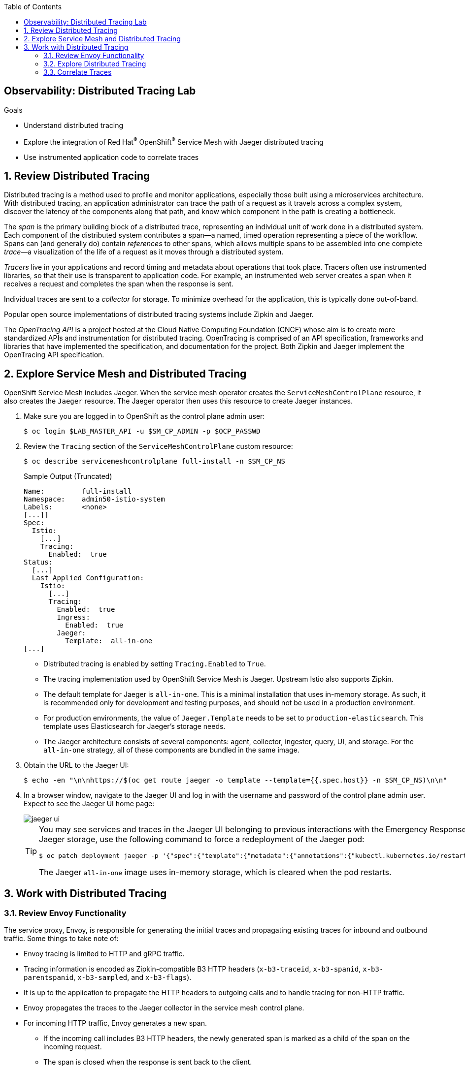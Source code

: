 :noaudio:
:scrollbar:
:toc2:
:linkattrs:
:data-uri:

== Observability: Distributed Tracing Lab

.Goals
* Understand distributed tracing
* Explore the integration of Red Hat^(R)^ OpenShift^(R)^ Service Mesh with Jaeger distributed tracing
* Use instrumented application code to correlate traces

:numbered:

== Review Distributed Tracing

Distributed tracing is a method used to profile and monitor applications, especially those built using a microservices architecture. With distributed tracing, an application administrator can trace the path of a request as it travels across a complex system, discover the latency of the components along that path, and know which component in the path is creating a bottleneck.

The _span_ is the primary building block of a distributed trace, representing an individual unit of work done in a distributed system.
Each component of the distributed system contributes a span--a named, timed operation representing a piece of the workflow.
Spans can (and generally do) contain _references_ to other spans, which allows multiple spans to be assembled into one complete _trace_&#8212;a visualization of the life of a request as it moves through a distributed system.

_Tracers_ live in your applications and record timing and metadata about operations that took place. Tracers often use instrumented libraries, so that their use is transparent to application code. For example, an instrumented web server creates a span when it receives a request and completes the span when the response is sent.

Individual traces are sent to a _collector_ for storage. To minimize overhead for the application, this is typically done out-of-band.

Popular open source implementations of distributed tracing systems include Zipkin and Jaeger.

The _OpenTracing API_ is a project hosted at the Cloud Native Computing Foundation (CNCF) whose aim is to create more standardized APIs and instrumentation for distributed tracing.
OpenTracing is comprised of an API specification, frameworks and libraries that have implemented the specification, and documentation for the project. Both Zipkin and Jaeger implement the OpenTracing API specification.

== Explore Service Mesh and Distributed Tracing

OpenShift Service Mesh includes Jaeger. When the service mesh operator creates the `ServiceMeshControlPlane` resource, it also creates the `Jaeger` resource. The Jaeger operator then uses this resource to create Jaeger instances.

. Make sure you are logged in to OpenShift as the control plane admin user:
+
----
$ oc login $LAB_MASTER_API -u $SM_CP_ADMIN -p $OCP_PASSWD
----
. Review the `Tracing` section of the `ServiceMeshControlPlane` custom resource:
+
----
$ oc describe servicemeshcontrolplane full-install -n $SM_CP_NS
----
+
.Sample Output (Truncated)
----
Name:         full-install
Namespace:    admin50-istio-system
Labels:       <none>
[...]]
Spec:
  Istio:
    [...]
    Tracing:
      Enabled:  true
Status:
  [...]
  Last Applied Configuration:
    Istio:
      [...]
      Tracing:
        Enabled:  true
        Ingress:
          Enabled:  true
        Jaeger:
          Template:  all-in-one
[...]
----
* Distributed tracing is enabled by setting `Tracing.Enabled` to `True`.
* The tracing implementation used by OpenShift Service Mesh is Jaeger. Upstream Istio also supports Zipkin.
* The default template for Jaeger is `all-in-one`. This is a minimal installation that uses in-memory storage. As such, it is recommended only for development and testing purposes, and should not be used in a production environment.
* For production environments, the value of `Jaeger.Template` needs to be set to `production-elasticsearch`. This template uses Elasticsearch for Jaeger’s storage needs.
* The Jaeger architecture consists of several components: agent, collector, ingester, query, UI, and storage. For the `all-in-one` strategy, all of these components are bundled in the same image.

. Obtain the URL to the Jaeger UI:
+
----
$ echo -en "\n\nhttps://$(oc get route jaeger -o template --template={{.spec.host}} -n $SM_CP_NS)\n\n"
----
. In a browser window, navigate to the Jaeger UI and log in with the username and password of the control plane admin user.
Expect to see the Jaeger UI home page:
+
image::images/jaeger-ui.png[]
+
[TIP]
====
You may see services and traces in the Jaeger UI belonging to previous interactions with the Emergency Response Demo application. If you want to reset the Jaeger storage, use the following command to force a redeployment of the Jaeger pod:

----
$ oc patch deployment jaeger -p '{"spec":{"template":{"metadata":{"annotations":{"kubectl.kubernetes.io/restartedAt": "'`date +%FT%T%z`'"}}}}}' -n $SM_CP_NS
----
The Jaeger `all-in-one` image uses in-memory storage, which is cleared when the pod restarts.
====

== Work with Distributed Tracing

=== Review Envoy Functionality
The service proxy, Envoy, is responsible for generating the initial traces and propagating existing traces for inbound and outbound traffic.
Some things to take note of:

* Envoy tracing is limited to HTTP and gRPC traffic.
* Tracing information is encoded as Zipkin-compatible B3 HTTP headers (`x-b3-traceid`, `x-b3-spanid`, `x-b3-parentspanid`, `x-b3-sampled`, and `x-b3-flags`).
* It is up to the application to propagate the HTTP headers to outgoing calls and to handle tracing for non-HTTP traffic.
* Envoy propagates the traces to the Jaeger collector in the service mesh control plane.
* For incoming HTTP traffic, Envoy generates a new span.
** If the incoming call includes B3 HTTP headers, the newly generated span is marked as a child of the span on the incoming request.
** The span is closed when the response is sent back to the client.
* Traces generated by the Envoy proxy contain the following information:
** Originating service cluster set via `--service-cluster`
** Start time and duration of the request
** Originating host
** Downstream cluster set via the `x-envoy-downstream-service-cluster` header
** HTTP request URL, method, protocol, and user-agent
** HTTP response status code
** gRPC response status and message (if available)
** Error tag when HTTP status is 5xx or gRPC status is not “OK”
** Tracing system-specific metadata

=== Explore Distributed Tracing

. Using `curl`, create a couple of requests to the incident service's `/incidents` endpoint:
+
----
$ curl -v -k https://incident-service.$ERDEMO_USER.apps.$SUBDOMAIN_BASE/incidents
----
. Refresh the Jaeger UI home page, click the *Service* list, and look for `$ERDEMO_USER-incident-service.$ERDEMO_NS`:
+
image::images/jaeger-ui-incident-service.png[]

. Select `$ERDEMO_USER-incident-service.$ERDEMO_NS` and click *Find Traces* to list the traces generated for the requests to the incident service:
+
image::images/jaeger-ui-incident-service-traces.png[]

* Note the graph at the top of the screen that maps the timestamp of the traces to their duration.
* Note that every recorded trace consists of two spans.
. Click one of the traces to see the details:
+
image::images/jaeger-ui-incident-service-trace-details.png[]
+
* The top trace is generated by the Istio ingress gateway.
* The child trace corresponds to the call to the incident service from the Istio ingress gateway.
. Click the top span to open the span details, and then expand the *Tags* section to see the information contained in the span:
+
image::images/jaeger-ui-incident-service-trace-tags.png[]
. Note the following tags:
* `component`: The name of the component or service that generated the span. In this case, the value is `proxy` because the Istio ingress gateway is a standalone Envoy proxy.
* `node_id`: The ID of the node where the trace is generated.
* `guid:x-request-id`: The generated unique ID of the trace. This value is propagated to sibling and child spans. It is also added to the request as an `x-request-id` HTTP header. This allows the application to use the value as an identifier--for example, in logging.
* `http.url`, `http.method`, `user_agent`, `http.protocol`, `http.status_code`, and `response_size`: Information pertaining to the HTTP request.
* `downstream_cluster`, `upstream_cluster`: Information about the incoming (downstream) and outgoing (upstream) requests as recorded by the Envoy proxy.
* `internal_span_format`: The value here is `zipkin` because Envoy uses a Zipkin-compatible format.

. Perform a run of the Emergency Response Demo application.
* Expect this to generate traces for all HTTP-based calls.
. Refresh the Jaeger UI, click the *Service* list, and expect to see a number of services belonging to the Emergency Response Demo application:
+
image::images/jaeger-ui-er-services.png[]
. Confirm that the different traces are not correlated to each other--for example, find the traces for `$ERDEMO_USER-disaster-simulator.$ERDEMO_NS`:
+
image::images/jaeger-ui-disaster-simulator-traces.png[]
* Expect to see a number of traces, each consisting of two spans.
+
[NOTE]
====
These traces correspond to the HTTP POST calls from the disaster simulator application to the incident service when creating incidents.
Within the incident service, when an incident is created, a message is sent to a Kafka topic and consumed by the process service.
The process service, among other things, performs a REST call to the responder service and the incident priority service.
====

. Find traces for `$ERDEMO_USER-process-service.$ERDEMO_NS`:
+
image::images/jaeger-ui-process-service-traces.png[]

* Note that these traces are not correlated to each other. So while each individual trace gives some information about HTTP calls happening in the system, the fact that the different traces belonging to one request are not correlated greatly reduces the value of having distributed tracing functionality in the first place.

=== Correlate Traces
To be able to correlate traces generated during a request spanning several services, the tracing information needs to be propagated with the service calls.
This is something that the Envoy proxy cannot do, so it is the responsibility of the application to include the tracing information in outbound calls to other services and systems.
This requires instrumenting the application code. The specifics of doing this are beyond the scope of this training class. Depending on the particular application runtime and frameworks, it can be a matter of adding specific libraries to the application. In other cases, it requires changes in the application code itself.

In this exercise, you deploy a version of the incident service that has been instrumented to propagate tracing information through outgoing Kafka messages and extract tracing information from incoming Kafka messages. In the steps that follow, you add the required properties to the instrumented version of the incident service.

. Edit the ConfigMap of the incident service:
+
----
$ oc edit configmap incident-service -n $ERDEMO_NS
----

. Add the following lines to the `application.properties` file in the configmap, replacing `<admin user>` with the name of the control plane admin user:
+
----
opentracing.jaeger.enabled=true
opentracing.jaeger.service-name=incident-service
opentracing.jaeger.http-sender.url=http://jaeger-collector.<admin user>-istio-system.svc:14268/api/traces
opentracing.jaeger.probabilistic-sampler.sampling-rate=1
opentracing.jaeger.enable-b3-propagation=true
----
* `jaeger-collector` is the service that exposes the collector in the Jaeger `all-in-one` image. It listens on port 14268.
* `opentracing.jaeger.enable-b3-propagation` is the property that enables compatibility between Jaeger and HTTP headers in Zipkin format.
. Patch the incident service DeploymentConfig to point to the `1.0.0-jaeger` tag of the incident service image:
+
----
$ oc patch dc $ERDEMO_USER-incident-service -p "{\"spec\":{\"triggers\":[{\"type\": \"ConfigChange\"},{\"type\": \"ImageChange\",\"imageChangeParams\": {\"automatic\": true, \"containerNames\":[\"$ERDEMO_USER-incident-service\"], \"from\": {\"kind\": \"ImageStreamTag\", \"namespace\": \"$ERDEMO_NS\", \"name\": \"$ERDEMO_USER-incident-service:1.0.0-jaeger\"}}}]}}" -n $ERDEMO_NS
----
* This forces a redeployment of the incident service.

. Wait until the new deployment is up and running.
. Perform a run of the Emergency Response Demo application.
. In the Jaeger UI, find traces where the *Service* is `incident-service` and the *Operation* is `To_topic-incident-event`:
+
image::images/jaeger-ui-incident-service-traces-1.png[]
* Expect to find traces consisting of four spans, including a span for the HTTP post message recorded by  the instrumented web servlet layer of the incident service application and a span recording the sending of a Kafka message to the `topic-incident-event` Kafka topic:
+
image::images/jaeger-ui-incident-service-trace-details-1.png[]

[NOTE]
Tracing a request through all of the services requires instrumented versions of all of the application's services. This is beyond the scope of this lab.

This concludes the lab. You learned about distributed tracing with Jaeger and explored correlating traces through the instrumentation of application code.
